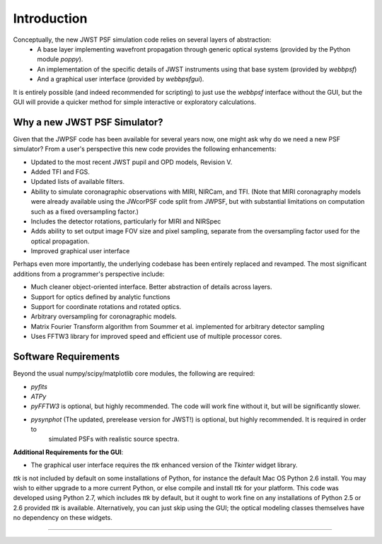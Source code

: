 
Introduction
============


Conceptually, the new JWST PSF simulation code relies on several layers of abstraction: 
 * A base layer implementing wavefront propagation through generic optical systems (provided by the Python module `poppy`).
 * An implementation of the specific details of JWST instruments using that base system (provided by `webbpsf`)
 * And a graphical user interface (provided by `webbpsfgui`).

It is entirely possible (and indeed recommended for scripting) to just use the `webbpsf` interface without the GUI, but the
GUI will provide a quicker method for simple interactive or exploratory calculations.


Why a new JWST PSF Simulator?
-----------------------------

Given that the JWPSF code has been available for several years now, one might ask why do we need a new PSF simulator? 
From a user's perspective this new code provides the following enhancements:

* Updated to the most recent JWST pupil and OPD models, Revision V.
* Added TFI and FGS.
* Updated lists of available filters.
* Ability to simulate coronagraphic observations with MIRI, NIRCam, and TFI. (Note that MIRI coronagraphy models were
  already available using the JWcorPSF code split from JWPSF, but with substantial limitations on computation such as
  a fixed oversampling factor.)
* Includes the detector rotations, particularly for MIRI and NIRSpec
* Adds ability to set output image FOV size and pixel sampling, separate from the oversampling factor used for the optical propagation.
* Improved graphical user interface


Perhaps even more importantly, the underlying codebase has been entirely replaced and revamped. The most 
significant additions from a programmer's perspective include:

* Much cleaner object-oriented interface. Better abstraction of details across layers.
* Support for optics defined by analytic functions
* Support for coordinate rotations and rotated optics.
* Arbitrary oversampling for coronagraphic models.
* Matrix Fourier Transform algorithm from Soummer et al. implemented for arbitrary detector sampling
* Uses FFTW3 library for improved speed and efficient use of multiple processor cores. 

Software Requirements
-----------------------

Beyond the usual numpy/scipy/matplotlib core modules, the following are required:

* `pyfits`
* `ATPy`
* `pyFFTW3` is optional, but highly recommended. The code will work fine without it, but will be significantly slower.
* `pysynphot` (The updated, prerelease version for JWST!) is optional, but highly recommended. It is required in order to 
   simulated PSFs with realistic source spectra.  

**Additional Requirements for the GUI**: 

* The graphical user interface requires the `ttk` enhanced version of the `Tkinter` widget library. 

`ttk` is not included by default on some installations of Python, for instance the default Mac OS Python 2.6 install. 
You may wish to either upgrade to a more current Python, or else compile and install `ttk` for your platform. This code
was developed using Python 2.7, which includes `ttk` by default, but it ought to work fine on any installations of
Python 2.5 or 2.6 provided `ttk` is available. Alternatively, you can just skip using the GUI; the optical modeling classes
themselves have no dependency on these widgets.

--------------




